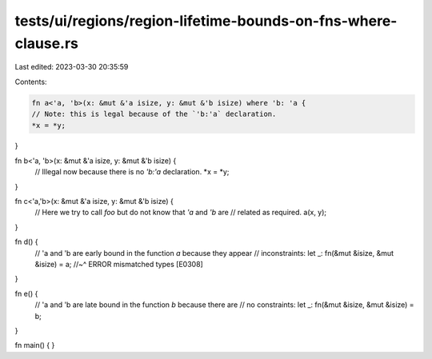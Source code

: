tests/ui/regions/region-lifetime-bounds-on-fns-where-clause.rs
==============================================================

Last edited: 2023-03-30 20:35:59

Contents:

.. code-block:: rs

    fn a<'a, 'b>(x: &mut &'a isize, y: &mut &'b isize) where 'b: 'a {
    // Note: this is legal because of the `'b:'a` declaration.
    *x = *y;
}

fn b<'a, 'b>(x: &mut &'a isize, y: &mut &'b isize) {
    // Illegal now because there is no `'b:'a` declaration.
    *x = *y;
}

fn c<'a,'b>(x: &mut &'a isize, y: &mut &'b isize) {
    // Here we try to call `foo` but do not know that `'a` and `'b` are
    // related as required.
    a(x, y);
}

fn d() {
    // 'a and 'b are early bound in the function `a` because they appear
    // inconstraints:
    let _: fn(&mut &isize, &mut &isize) = a;
    //~^ ERROR mismatched types [E0308]
}

fn e() {
    // 'a and 'b are late bound in the function `b` because there are
    // no constraints:
    let _: fn(&mut &isize, &mut &isize) = b;
}

fn main() { }


